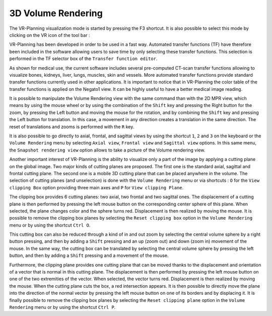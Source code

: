 3D Volume Rendering
===================

.. index:: 3D Volume Rendering

The VR-Planning visualization mode is started by pressing the F3 shortcut. It is also possible to select this mode by clicking on the VR icon of the tool bar : 

.. image:: _static/VR-01.jpg
   :align: center

VR-Planning has been developed in order to be used in a fast way. Automated transfer functions (TF) have therefore been included in the software allowing users to save time by only selecting these transfer functions. This selection is performed in the TF selector box of the ``Transfer function editor``.  

.. image:: _static/VR-TF-AUTO-01.png
   :align: center

As shown for medical use, the current software includes several pre-computed CT-scan transfer functions allowing to visualize bones, kidneys, liver, lungs, muscles, skin and vessels. More automated transfer functions provide standard transfer functions currently used in other applications. It is important to notice that in VR-Planning the color table of the transfer functions is applied on the Negato1 view. It can be highly useful to have a better medical image reading. 

.. image:: _static/VR-TF-AUTO-02.jpg
   :align: center

It is possible to manipulate the Volume Rendering view with the same command than with the 2D MPR view, which means by using the mouse wheel or by using the combination of the ``Shift`` key and pressing the Right button for the zoom, by pressing the Left button and moving the mouse for the rotation, and by combining the ``Shift`` key and pressing the Left button for translation. In this case, a movement in any direction creates a translation in the same direction. The reset of translations and zooms is performed with the ``R`` key.

.. image:: _static/VR-manip.jpg
   :align: center

It is also possible to go directly to axial, frontal, and sagittal views by using the shortcut ``1``, ``2`` and ``3`` on the keyboard or the ``Volume Rendering`` menu by selecting ``Axial view``, ``Frontal view`` and ``Sagittal view`` options. In this same menu, the ``Snapshot rendering view`` option allows to take a picture of the Volume rendering view.

Another important interest of VR-Planning is the ability to visualize only a part of the image by applying a cutting plane on the global image. Two major kinds of cutting planes are proposed. The first one is the standard axial, sagittal and frontal cutting plane. The second one is a mobile 3D cutting plane that can be placed anywhere in the volume. The selection of cutting planes (and unselection) is done with the ``Volume Rendering`` menu or via shortcuts : ``O`` for the ``View clipping Box`` option providing three main axes and ``P`` for ``View clipping Plane``. 

The clipping box provides 6 cutting planes: two axial, two frontal and two sagittal ones. The displacement of a cutting plane is then performed by pressing the left mouse button on the corresponding center sphere of this plane. When selected, the plane changes color and the sphere turns red. Displacement is then realized by moving the mouse. It is possible to remove the clipping box planes by selecting the ``Reset clipping box`` option in the ``Volume Rendering`` menu or by using the shortcut ``Ctrl O``.

.. image:: _static/VR-cutting.jpg
   :align: center

This cutting box can also be reduced through a kind of in and out zoom by selecting the central volume sphere by a right button pressing, and then by adding a ``Shift`` pressing and an up (zoom out) and down (zoom in) movement of the mouse. In the same way, the cutting box can be translated by selecting the central volume sphere by pressing the left button, and then by adding a ``Shift`` pressing and a movement of the mouse.

Furthermore, the clipping plane provides one cutting plane that can be moved thanks to the displacement and orientation of a vector that is normal in this cutting plane. The displacement is then performed by pressing the left mouse button on one of the two extremities of the vector. When selected, the vector turns red. Displacement is then realized by moving the mouse. When the cutting plane cuts the box, a red intersection appears. It is then possible to directly move the plane into the direction of the normal vector by pressing the left mouse button on one of its borders and by displacing it. It is finally possible to remove the clipping box planes by selecting the ``Reset clipping plane`` option in the ``Volume Rendering`` menu or by using the shortcut ``Ctrl P``.
